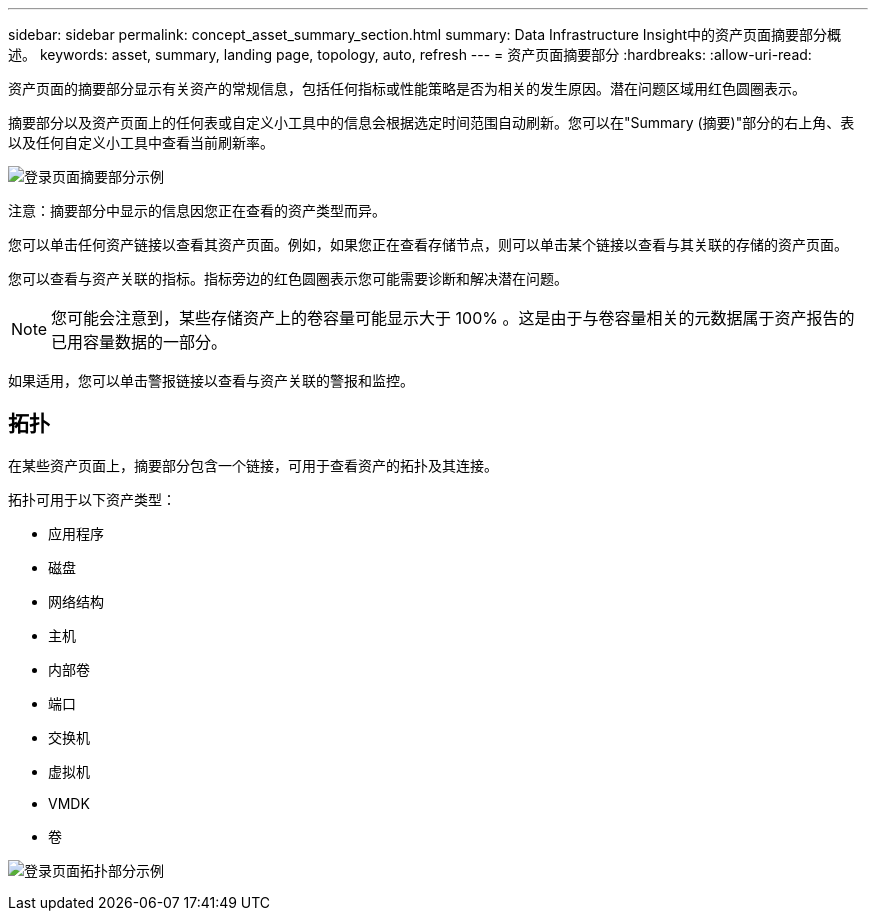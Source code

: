 ---
sidebar: sidebar 
permalink: concept_asset_summary_section.html 
summary: Data Infrastructure Insight中的资产页面摘要部分概述。 
keywords: asset, summary, landing page, topology, auto, refresh 
---
= 资产页面摘要部分
:hardbreaks:
:allow-uri-read: 


[role="lead"]
资产页面的摘要部分显示有关资产的常规信息，包括任何指标或性能策略是否为相关的发生原因。潜在问题区域用红色圆圈表示。

摘要部分以及资产页面上的任何表或自定义小工具中的信息会根据选定时间范围自动刷新。您可以在"Summary (摘要)"部分的右上角、表以及任何自定义小工具中查看当前刷新率。

image:Summary_Section_Example.png["登录页面摘要部分示例"]

注意：摘要部分中显示的信息因您正在查看的资产类型而异。

您可以单击任何资产链接以查看其资产页面。例如，如果您正在查看存储节点，则可以单击某个链接以查看与其关联的存储的资产页面。

您可以查看与资产关联的指标。指标旁边的红色圆圈表示您可能需要诊断和解决潜在问题。


NOTE: 您可能会注意到，某些存储资产上的卷容量可能显示大于 100% 。这是由于与卷容量相关的元数据属于资产报告的已用容量数据的一部分。

如果适用，您可以单击警报链接以查看与资产关联的警报和监控。



== 拓扑

在某些资产页面上，摘要部分包含一个链接，可用于查看资产的拓扑及其连接。

拓扑可用于以下资产类型：

* 应用程序
* 磁盘
* 网络结构
* 主机
* 内部卷
* 端口
* 交换机
* 虚拟机
* VMDK
* 卷


image:TopologyExample.png["登录页面拓扑部分示例"]
